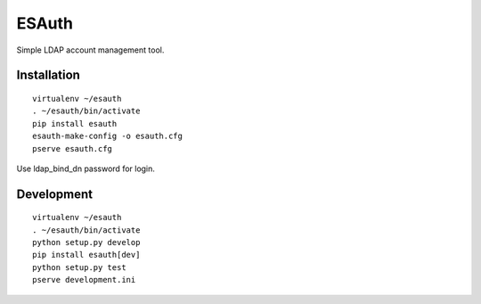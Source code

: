 ESAuth
======

Simple LDAP account management tool.

Installation
------------

::

    virtualenv ~/esauth
    . ~/esauth/bin/activate
    pip install esauth
    esauth-make-config -o esauth.cfg
    pserve esauth.cfg

Use ldap_bind_dn password for login.


Development
-----------

::

    virtualenv ~/esauth
    . ~/esauth/bin/activate
    python setup.py develop
    pip install esauth[dev]
    python setup.py test
    pserve development.ini
